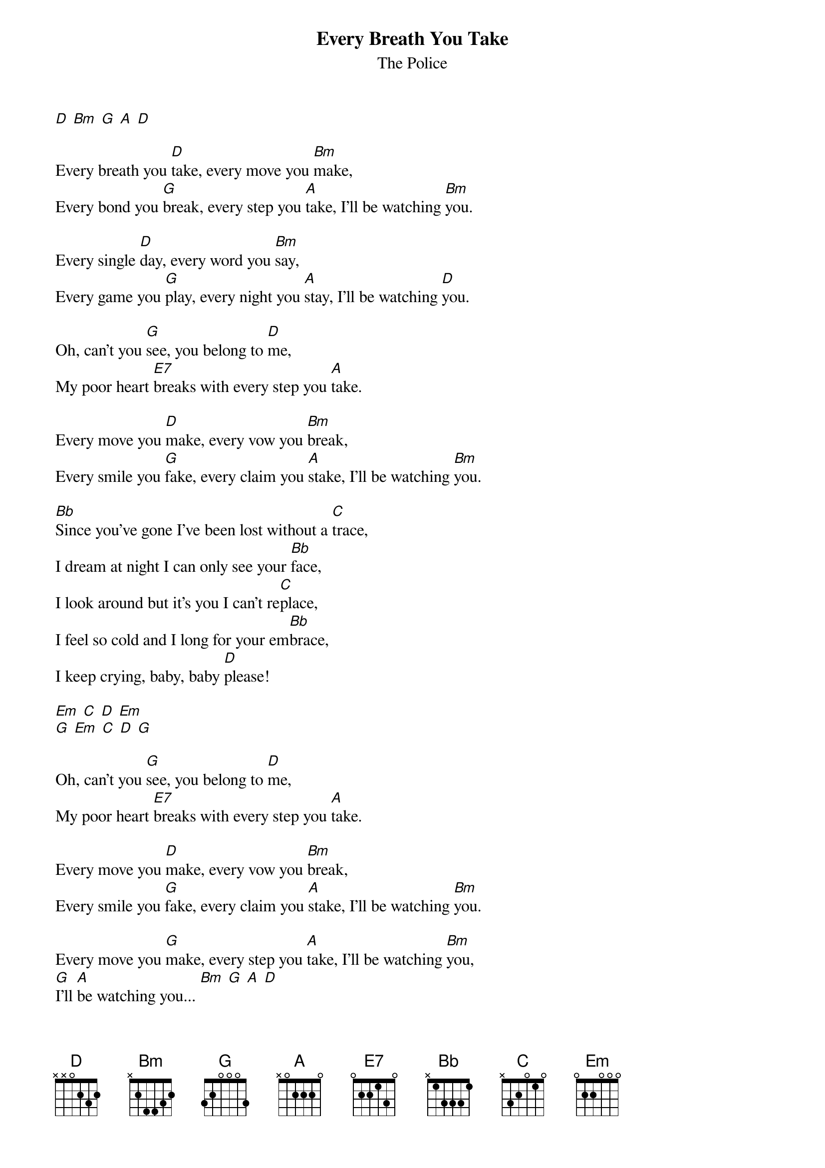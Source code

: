 {t:Every Breath You Take}
{st:The Police}

[D] [Bm] [G] [A] [D]

Every breath you [D]take, every move you [Bm]make,
Every bond you [G]break, every step you [A]take, I'll be watching [Bm]you.

Every single [D]day, every word you [Bm]say,
Every game you [G]play, every night you [A]stay, I'll be watching [D]you.

Oh, can't you [G]see, you belong to [D]me,
My poor heart [E7]breaks with every step you [A]take.

Every move you [D]make, every vow you [Bm]break,
Every smile you [G]fake, every claim you [A]stake, I'll be watching [Bm]you.

[Bb]Since you've gone I've been lost without a [C]trace,
I dream at night I can only see your [Bb]face,
I look around but it's you I can't re[C]place,
I feel so cold and I long for your em[Bb]brace,
I keep crying, baby, baby [D]please!

[Em] [C] [D] [Em]
[G] [Em] [C] [D] [G]

Oh, can't you [G]see, you belong to [D]me,
My poor heart [E7]breaks with every step you [A]take.

Every move you [D]make, every vow you [Bm]break,
Every smile you [G]fake, every claim you [A]stake, I'll be watching [Bm]you.

Every move you [G]make, every step you [A]take, I'll be watching [Bm]you,
[G]I'll [A]be watching you... [Bm] [G] [A] [D]
